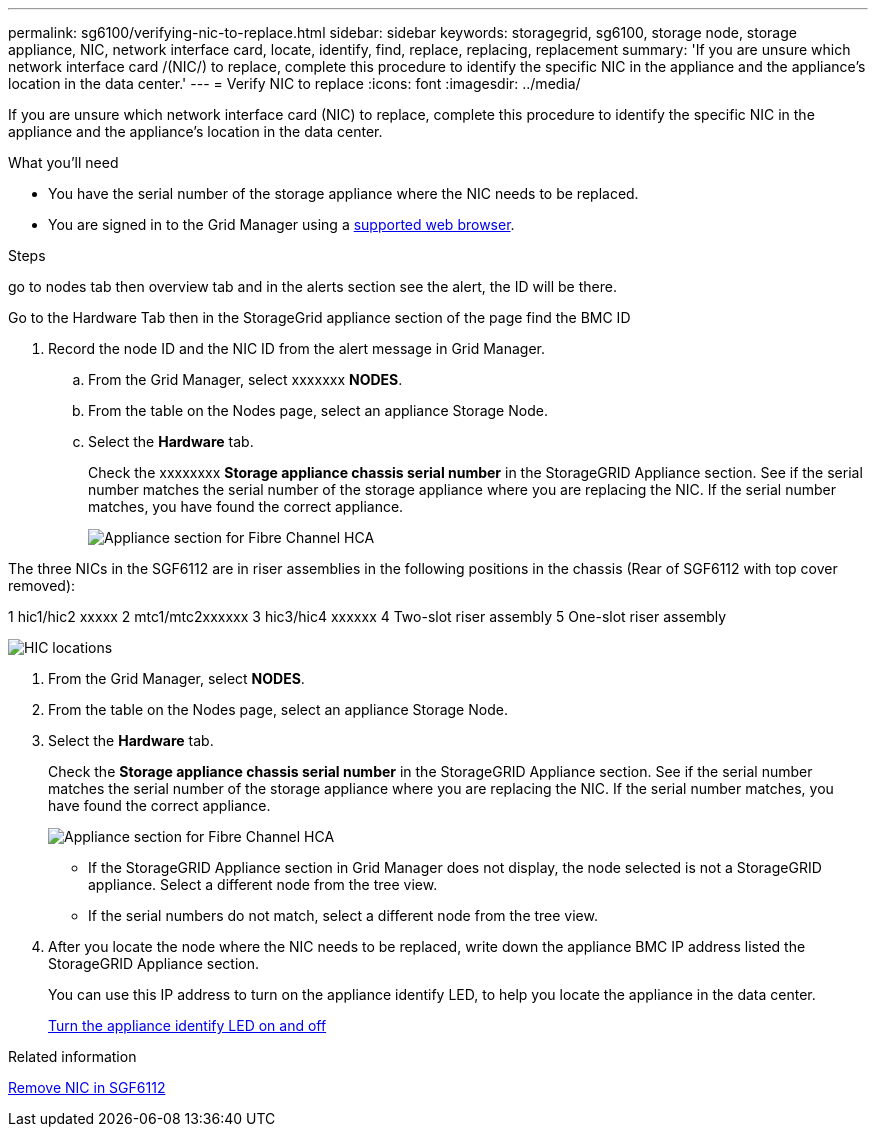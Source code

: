 ---
permalink: sg6100/verifying-nic-to-replace.html
sidebar: sidebar
keywords: storagegrid, sg6100, storage node, storage appliance, NIC, network interface card, locate, identify, find, replace, replacing, replacement 
summary: 'If you are unsure which network interface card /(NIC/) to replace, complete this procedure to identify the specific NIC in the appliance and the appliance's location in the data center.'
---
= Verify NIC to replace
:icons: font
:imagesdir: ../media/

[.lead]
If you are unsure which network interface card (NIC) to replace, complete this procedure to identify the specific NIC in the appliance and the appliance's location in the data center.

.What you'll need

* You have the serial number of the storage appliance where the NIC needs to be replaced.
+

* You are signed in to the Grid Manager using a link:../admin/web-browser-requirements.html[supported web browser].

.Steps

go to nodes tab then overview tab and in the alerts section see the alert, the ID will be there. 

Go to the Hardware Tab then in the StorageGrid appliance section of the page find the BMC ID 

. Record the node ID and the NIC ID from the alert message in Grid Manager. 
.. From the Grid Manager, select xxxxxxx *NODES*.
.. From the table on the Nodes page, select an appliance Storage Node.
.. Select the *Hardware* tab.
+
Check the xxxxxxxx *Storage appliance chassis serial number* in the StorageGRID Appliance section. See if the serial number matches the serial number of the storage appliance where you are replacing the NIC. If the serial number matches, you have found the correct appliance.
//update image
+
image::../media/nodes_page_hardware_tab_for_appliance_verify_HBA.png[Appliance section for Fibre Channel HCA]

The three NICs in the SGF6112 are in riser assemblies in the following positions in the chassis (Rear of SGF6112 with top cover removed): 

1 hic1/hic2  xxxxx
2 mtc1/mtc2xxxxxx
3 hic3/hic4  xxxxxx
4 Two-slot riser assembly
5 One-slot riser assembly

image::../media/sgf6112-hic-locations.png[HIC locations]



. From the Grid Manager, select *NODES*.
. From the table on the Nodes page, select an appliance Storage Node.
. Select the *Hardware* tab.
+
Check the *Storage appliance chassis serial number* in the StorageGRID Appliance section. See if the serial number matches the serial number of the storage appliance where you are replacing the NIC. If the serial number matches, you have found the correct appliance.
//update image
+
image::../media/nodes_page_hardware_tab_for_appliance_verify_HBA.png[Appliance section for Fibre Channel HCA]

 ** If the StorageGRID Appliance section in Grid Manager does not display, the node selected is not a StorageGRID appliance. Select a different node from the tree view.
 ** If the serial numbers do not match, select a different node from the tree view.

. After you locate the node where the NIC needs to be replaced, write down the appliance BMC IP address listed the StorageGRID Appliance section.
+
You can use this IP address to turn on the appliance identify LED, to help you locate the appliance in the data center.
+
link:turning-sgf6112-identify-led-on-and-off.html[Turn the appliance identify LED on and off]



.Related information

link:removing-nic-in-sgf6112.adoc[Remove NIC in SGF6112]
